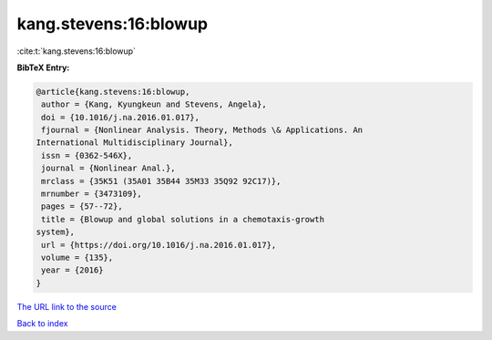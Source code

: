 kang.stevens:16:blowup
======================

:cite:t:`kang.stevens:16:blowup`

**BibTeX Entry:**

.. code-block:: bibtex

   @article{kang.stevens:16:blowup,
    author = {Kang, Kyungkeun and Stevens, Angela},
    doi = {10.1016/j.na.2016.01.017},
    fjournal = {Nonlinear Analysis. Theory, Methods \& Applications. An
   International Multidisciplinary Journal},
    issn = {0362-546X},
    journal = {Nonlinear Anal.},
    mrclass = {35K51 (35A01 35B44 35M33 35Q92 92C17)},
    mrnumber = {3473109},
    pages = {57--72},
    title = {Blowup and global solutions in a chemotaxis-growth
   system},
    url = {https://doi.org/10.1016/j.na.2016.01.017},
    volume = {135},
    year = {2016}
   }

`The URL link to the source <ttps://doi.org/10.1016/j.na.2016.01.017}>`__


`Back to index <../By-Cite-Keys.html>`__
